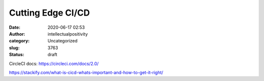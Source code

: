 Cutting Edge CI/CD
##################
:date: 2020-06-17 02:53
:author: intellectualpositivity
:category: Uncategorized
:slug: 3763
:status: draft

CircleCI docs: https://circleci.com/docs/2.0/

 

https://stackify.com/what-is-cicd-whats-important-and-how-to-get-it-right/
